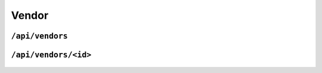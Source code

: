 .. StoreKeeper documentation

Vendor
======

``/api/vendors``
----------------
  .. autoflask:: app.server:app
     :endpoints: vendors

``/api/vendors/<id>``
---------------------
  .. autoflask:: app.server:app
     :endpoints: vendor

